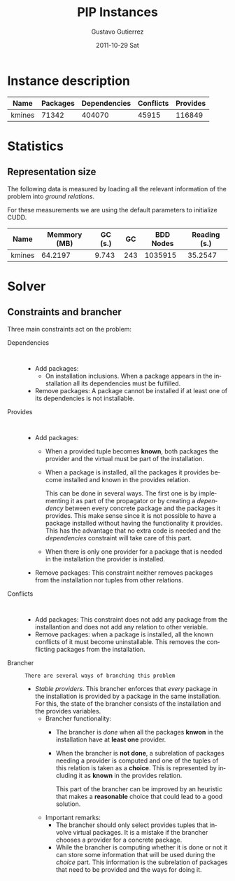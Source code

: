 #+TITLE: PIP Instances
#+AUTHOR:    Gustavo Gutierrez
#+EMAIL:     gustavo.ggutierrez@gmail.com
#+DATE:      2011-10-29 Sat
#+DESCRIPTION:
#+KEYWORDS:
#+LANGUAGE:  en
#+OPTIONS:   H:4 num:t toc:t \n:nil @:t ::t |:t ^:t -:t f:t *:t <:t
#+OPTIONS:   skip:nil d:nil pri:nil tags:not-in-toc
#+OPTIONS:   TeX:t LaTeX:t toc:t todo:t
#+LaTeX_CLASS: report
#+INFOJS_OPT: view:nil toc:nil ltoc:t mouse:underline buttons:0 path:http://orgmode.org/org-info.js
#+EXPORT_SELECT_TAGS: export
#+EXPORT_EXCLUDE_TAGS: noexport
#+LINK_UP:   
#+LINK_HOME: 
#+XSLT:

* Instance description
  |--------+----------+--------------+-----------+----------|
  | Name   | Packages | Dependencies | Conflicts | Provides |
  |--------+----------+--------------+-----------+----------|
  | kmines |    71342 |       404070 |     45915 |   116849 |
  |--------+----------+--------------+-----------+----------|
 
* Statistics
** Representation size
   The following data is measured by loading all the relevant
   information of the problem into /ground relations/.

   For these measurements we are using the default parameters to
   initialize CUDD.
   |--------+--------------+---------+-----+-----------+--------------|
   | Name   | Memmory (MB) | GC (s.) |  GC | BDD Nodes | Reading (s.) |
   |--------+--------------+---------+-----+-----------+--------------|
   | kmines |      64.2197 |   9.743 | 243 |   1035915 |      35.2547 |
   |--------+--------------+---------+-----+-----------+--------------|
  
* Solver

** Constraints and brancher
   Three main constraints act on the problem:
   - Dependencies :: : 
		     - Add packages:
		       - On installation inclusions. When a package
                         appears in the installation all its
                         dependencies must be fulfilled.
		     - Remove packages: A package cannot be installed
                       if at least one of its dependencies is not
                       installable.
   - Provides :: :
		 - Add packages:
		   - When a provided tuple becomes *known*, both
                     packages the provider and the virtual must be
                     part of the installation.
		   - When a package is installed, all the packages it
                     provides become installed and known in the
                     provides relation.
		     
		     This can be done in several ways. The first one
                     is by implementing it as part of the propagator
                     or by creating a /dependency/ between every
                     concrete package and the packages it
                     provides. This make sense since it is not
                     possible to have a package installed without
                     having the functionality it provides. This has
                     the advantage that no extra code is needed and
                     the /dependencies/ constraint will take care of
                     this part.
		   - When there is only one provider for a package
                     that is needed in the installation the provider
                     is installed.
		 - Remove packages: This constraint neither removes
                   packages from the installation nor tuples from
                   other relations.
   - Conflicts :: :
		  - Add packages: This constraint does not add any
                    package from the installantion and does not add
                    any relation to other veriable.
		  - Remove packages: when a package is installed, all
                    the known conflicts of it must become
                    uninstallable. This removes the conflicting
                    packages from the installation.
   - Brancher :: : There are several ways of branching this problem
		 - /Stable providers/. This brancher enforces that
                   /every/ package in the installation is provided by
                   a package in the same installation. For this, the
                   state of the brancher consists of the installation
                   and the provides variables.
		   - Brancher functionality:
		     - The brancher is /done/ when all the packages
		       *knwon* in the installation have at *least one*
		       provider.
		     - When the brancher is *not done*, a subrelation of
		       packages needing a provider is computed and one
		       of the tuples of this relation is taken as a
		       *choice*. This is represented by including it as
		       *known* in the provides relation.

		       This part of the brancher can be improved by an
		       heuristic that makes a *reasonable* choice that
		       could lead to a good solution.
		   - Important remarks: 
		     - The brancher should only select provides tuples
                       that involve virtual packages. It is a mistake
                       if the brancher chooses a provider for a
                       concrete package.
		     - While the brancher is computing whether it is
                       done or not it can store some information that
                       will be used during the /choice/ part. This
                       information is the subrelation of packages that
                       need to be provided and the ways for doing it.


